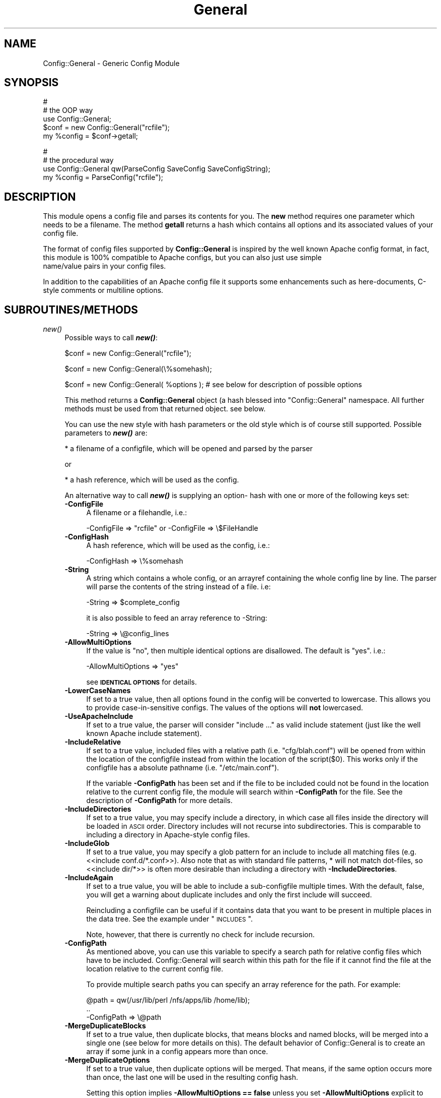 .\" Automatically generated by Pod::Man v1.37, Pod::Parser v1.32
.\"
.\" Standard preamble:
.\" ========================================================================
.de Sh \" Subsection heading
.br
.if t .Sp
.ne 5
.PP
\fB\\$1\fR
.PP
..
.de Sp \" Vertical space (when we can't use .PP)
.if t .sp .5v
.if n .sp
..
.de Vb \" Begin verbatim text
.ft CW
.nf
.ne \\$1
..
.de Ve \" End verbatim text
.ft R
.fi
..
.\" Set up some character translations and predefined strings.  \*(-- will
.\" give an unbreakable dash, \*(PI will give pi, \*(L" will give a left
.\" double quote, and \*(R" will give a right double quote.  | will give a
.\" real vertical bar.  \*(C+ will give a nicer C++.  Capital omega is used to
.\" do unbreakable dashes and therefore won't be available.  \*(C` and \*(C'
.\" expand to `' in nroff, nothing in troff, for use with C<>.
.tr \(*W-|\(bv\*(Tr
.ds C+ C\v'-.1v'\h'-1p'\s-2+\h'-1p'+\s0\v'.1v'\h'-1p'
.ie n \{\
.    ds -- \(*W-
.    ds PI pi
.    if (\n(.H=4u)&(1m=24u) .ds -- \(*W\h'-12u'\(*W\h'-12u'-\" diablo 10 pitch
.    if (\n(.H=4u)&(1m=20u) .ds -- \(*W\h'-12u'\(*W\h'-8u'-\"  diablo 12 pitch
.    ds L" ""
.    ds R" ""
.    ds C` ""
.    ds C' ""
'br\}
.el\{\
.    ds -- \|\(em\|
.    ds PI \(*p
.    ds L" ``
.    ds R" ''
'br\}
.\"
.\" If the F register is turned on, we'll generate index entries on stderr for
.\" titles (.TH), headers (.SH), subsections (.Sh), items (.Ip), and index
.\" entries marked with X<> in POD.  Of course, you'll have to process the
.\" output yourself in some meaningful fashion.
.if \nF \{\
.    de IX
.    tm Index:\\$1\t\\n%\t"\\$2"
..
.    nr % 0
.    rr F
.\}
.\"
.\" For nroff, turn off justification.  Always turn off hyphenation; it makes
.\" way too many mistakes in technical documents.
.hy 0
.if n .na
.\"
.\" Accent mark definitions (@(#)ms.acc 1.5 88/02/08 SMI; from UCB 4.2).
.\" Fear.  Run.  Save yourself.  No user-serviceable parts.
.    \" fudge factors for nroff and troff
.if n \{\
.    ds #H 0
.    ds #V .8m
.    ds #F .3m
.    ds #[ \f1
.    ds #] \fP
.\}
.if t \{\
.    ds #H ((1u-(\\\\n(.fu%2u))*.13m)
.    ds #V .6m
.    ds #F 0
.    ds #[ \&
.    ds #] \&
.\}
.    \" simple accents for nroff and troff
.if n \{\
.    ds ' \&
.    ds ` \&
.    ds ^ \&
.    ds , \&
.    ds ~ ~
.    ds /
.\}
.if t \{\
.    ds ' \\k:\h'-(\\n(.wu*8/10-\*(#H)'\'\h"|\\n:u"
.    ds ` \\k:\h'-(\\n(.wu*8/10-\*(#H)'\`\h'|\\n:u'
.    ds ^ \\k:\h'-(\\n(.wu*10/11-\*(#H)'^\h'|\\n:u'
.    ds , \\k:\h'-(\\n(.wu*8/10)',\h'|\\n:u'
.    ds ~ \\k:\h'-(\\n(.wu-\*(#H-.1m)'~\h'|\\n:u'
.    ds / \\k:\h'-(\\n(.wu*8/10-\*(#H)'\z\(sl\h'|\\n:u'
.\}
.    \" troff and (daisy-wheel) nroff accents
.ds : \\k:\h'-(\\n(.wu*8/10-\*(#H+.1m+\*(#F)'\v'-\*(#V'\z.\h'.2m+\*(#F'.\h'|\\n:u'\v'\*(#V'
.ds 8 \h'\*(#H'\(*b\h'-\*(#H'
.ds o \\k:\h'-(\\n(.wu+\w'\(de'u-\*(#H)/2u'\v'-.3n'\*(#[\z\(de\v'.3n'\h'|\\n:u'\*(#]
.ds d- \h'\*(#H'\(pd\h'-\w'~'u'\v'-.25m'\f2\(hy\fP\v'.25m'\h'-\*(#H'
.ds D- D\\k:\h'-\w'D'u'\v'-.11m'\z\(hy\v'.11m'\h'|\\n:u'
.ds th \*(#[\v'.3m'\s+1I\s-1\v'-.3m'\h'-(\w'I'u*2/3)'\s-1o\s+1\*(#]
.ds Th \*(#[\s+2I\s-2\h'-\w'I'u*3/5'\v'-.3m'o\v'.3m'\*(#]
.ds ae a\h'-(\w'a'u*4/10)'e
.ds Ae A\h'-(\w'A'u*4/10)'E
.    \" corrections for vroff
.if v .ds ~ \\k:\h'-(\\n(.wu*9/10-\*(#H)'\s-2\u~\d\s+2\h'|\\n:u'
.if v .ds ^ \\k:\h'-(\\n(.wu*10/11-\*(#H)'\v'-.4m'^\v'.4m'\h'|\\n:u'
.    \" for low resolution devices (crt and lpr)
.if \n(.H>23 .if \n(.V>19 \
\{\
.    ds : e
.    ds 8 ss
.    ds o a
.    ds d- d\h'-1'\(ga
.    ds D- D\h'-1'\(hy
.    ds th \o'bp'
.    ds Th \o'LP'
.    ds ae ae
.    ds Ae AE
.\}
.rm #[ #] #H #V #F C
.\" ========================================================================
.\"
.IX Title "General 3"
.TH General 3 "2010-12-01" "perl v5.8.8" "User Contributed Perl Documentation"
.SH "NAME"
Config::General \- Generic Config Module
.SH "SYNOPSIS"
.IX Header "SYNOPSIS"
.Vb 5
\& #
\& # the OOP way
\& use Config::General;
\& $conf = new Config::General("rcfile");
\& my %config = $conf->getall;
.Ve
.PP
.Vb 4
\& #
\& # the procedural way
\& use Config::General qw(ParseConfig SaveConfig SaveConfigString);
\& my %config = ParseConfig("rcfile");
.Ve
.SH "DESCRIPTION"
.IX Header "DESCRIPTION"
This module opens a config file and parses its contents for you. The \fBnew\fR method
requires one parameter which needs to be a filename. The method \fBgetall\fR returns a hash
which contains all options and its associated values of your config file.
.PP
The format of config files supported by \fBConfig::General\fR is inspired by the well known Apache config
format, in fact, this module is 100% compatible to Apache configs, but you can also just use simple
 name/value pairs in your config files.
.PP
In addition to the capabilities of an Apache config file it supports some enhancements such as here\-documents,
C\-style comments or multiline options.
.SH "SUBROUTINES/METHODS"
.IX Header "SUBROUTINES/METHODS"
.IP "\fInew()\fR" 4
.IX Item "new()"
Possible ways to call \fB\f(BInew()\fB\fR:
.Sp
.Vb 1
\& $conf = new Config::General("rcfile");
.Ve
.Sp
.Vb 1
\& $conf = new Config::General(\e%somehash);
.Ve
.Sp
.Vb 1
\& $conf = new Config::General( %options ); # see below for description of possible options
.Ve
.Sp
This method returns a \fBConfig::General\fR object (a hash blessed into \*(L"Config::General\*(R" namespace.
All further methods must be used from that returned object. see below.
.Sp
You can use the new style with hash parameters or the old style which is of course
still supported. Possible parameters to \fB\f(BInew()\fB\fR are:
.Sp
* a filename of a configfile, which will be opened and parsed by the parser
.Sp
or
.Sp
* a hash reference, which will be used as the config.
.Sp
An alternative way to call \fB\f(BInew()\fB\fR is supplying an option\- hash with one or more of
the following keys set:
.RS 4
.IP "\fB\-ConfigFile\fR" 4
.IX Item "-ConfigFile"
A filename or a filehandle, i.e.:
.Sp
.Vb 1
\& -ConfigFile => "rcfile" or -ConfigFile => \e$FileHandle
.Ve
.IP "\fB\-ConfigHash\fR" 4
.IX Item "-ConfigHash"
A hash reference, which will be used as the config, i.e.:
.Sp
.Vb 1
\& -ConfigHash => \e%somehash
.Ve
.IP "\fB\-String\fR" 4
.IX Item "-String"
A string which contains a whole config, or an arrayref
containing the whole config line by line.
The parser will parse the contents of the string instead
of a file. i.e:
.Sp
.Vb 1
\& -String => $complete_config
.Ve
.Sp
it is also possible to feed an array reference to \-String:
.Sp
.Vb 1
\& -String => \e@config_lines
.Ve
.IP "\fB\-AllowMultiOptions\fR" 4
.IX Item "-AllowMultiOptions"
If the value is \*(L"no\*(R", then multiple identical options are disallowed.
The default is \*(L"yes\*(R".
i.e.:
.Sp
.Vb 1
\& -AllowMultiOptions => "yes"
.Ve
.Sp
see \fB\s-1IDENTICAL\s0 \s-1OPTIONS\s0\fR for details.
.IP "\fB\-LowerCaseNames\fR" 4
.IX Item "-LowerCaseNames"
If set to a true value, then all options found in the config will be converted
to lowercase. This allows you to provide case-in-sensitive configs. The
values of the options will \fBnot\fR lowercased.
.IP "\fB\-UseApacheInclude\fR" 4
.IX Item "-UseApacheInclude"
If set to a true value, the parser will consider \*(L"include ...\*(R" as valid include
statement (just like the well known Apache include statement).
.IP "\fB\-IncludeRelative\fR" 4
.IX Item "-IncludeRelative"
If set to a true value, included files with a relative path (i.e. \*(L"cfg/blah.conf\*(R")
will be opened from within the location of the configfile instead from within the
location of the script($0). This works only if the configfile has a absolute pathname
(i.e. \*(L"/etc/main.conf\*(R").
.Sp
If the variable \fB\-ConfigPath\fR has been set and if the file to be included could
not be found in the location relative to the current config file, the module
will search within \fB\-ConfigPath\fR for the file. See the description of \fB\-ConfigPath\fR
for more details.
.IP "\fB\-IncludeDirectories\fR" 4
.IX Item "-IncludeDirectories"
If set to a true value, you may specify include a directory, in which case all
files inside the directory will be loaded in \s-1ASCII\s0 order.  Directory includes
will not recurse into subdirectories.  This is comparable to including a
directory in Apache-style config files.
.IP "\fB\-IncludeGlob\fR" 4
.IX Item "-IncludeGlob"
If set to a true value, you may specify a glob pattern for an include to
include all matching files (e.g. <<include conf.d/*.conf>>).  Also note that as
with standard file patterns, * will not match dot\-files, so <<include dir/*>>
is often more desirable than including a directory with \fB\-IncludeDirectories\fR.
.IP "\fB\-IncludeAgain\fR" 4
.IX Item "-IncludeAgain"
If set to a true value, you will be able to include a sub-configfile
multiple times.  With the default, false, you will get a warning about
duplicate includes and only the first include will succeed.
.Sp
Reincluding a configfile can be useful if it contains data that you want to
be present in multiple places in the data tree.  See the example under
\&\*(L"\s-1INCLUDES\s0\*(R".
.Sp
Note, however, that there is currently no check for include recursion.
.IP "\fB\-ConfigPath\fR" 4
.IX Item "-ConfigPath"
As mentioned above, you can use this variable to specify a search path for relative
config files which have to be included. Config::General will search within this
path for the file if it cannot find the file at the location relative to the
current config file.
.Sp
To provide multiple search paths you can specify an array reference for the
path.  For example:
.Sp
.Vb 3
\& @path = qw(/usr/lib/perl /nfs/apps/lib /home/lib);
\& ..
\& -ConfigPath => \e@path
.Ve
.IP "\fB\-MergeDuplicateBlocks\fR" 4
.IX Item "-MergeDuplicateBlocks"
If set to a true value, then duplicate blocks, that means blocks and named blocks,
will be merged into a single one (see below for more details on this).
The default behavior of Config::General is to create an array if some junk in a
config appears more than once.
.IP "\fB\-MergeDuplicateOptions\fR" 4
.IX Item "-MergeDuplicateOptions"
If set to a true value, then duplicate options will be merged. That means, if the
same option occurs more than once, the last one will be used in the resulting
config hash.
.Sp
Setting this option implies \fB\-AllowMultiOptions == false\fR unless you set
\&\fB\-AllowMultiOptions\fR explicit to 'true'. In this case duplicate blocks are
allowed and put into an array but duplicate options will be merged.
.IP "\fB\-AutoLaunder\fR" 4
.IX Item "-AutoLaunder"
If set to a true value, then all values in your config file will be laundered
to allow them to be used under a \-T taint flag.  This could be regarded as circumventing
the purpose of the \-T flag, however, if the bad guys can mess with your config file,
you have problems that \-T will not be able to stop.  AutoLaunder will only handle
a config file being read from \-ConfigFile.
.IP "\fB\-AutoTrue\fR" 4
.IX Item "-AutoTrue"
If set to a true value, then options in your config file, whose values are set to
true or false values, will be normalised to 1 or 0 respectively.
.Sp
The following values will be considered as \fBtrue\fR:
.Sp
.Vb 1
\& yes, on, 1, true
.Ve
.Sp
The following values will be considered as \fBfalse\fR:
.Sp
.Vb 1
\& no, off, 0, false
.Ve
.Sp
This effect is case\-insensitive, i.e. both \*(L"Yes\*(R" or \*(L"oN\*(R" will result in 1.
.IP "\fB\-FlagBits\fR" 4
.IX Item "-FlagBits"
This option takes one required parameter, which must be a hash reference.
.Sp
The supplied hash reference needs to define variables for which you
want to preset values. Each variable you have defined in this hash-ref
and which occurs in your config file, will cause this variable being
set to the preset values to which the value in the config file refers to.
.Sp
Multiple flags can be used, separated by the pipe character |.
.Sp
Well, an example will clarify things:
.Sp
.Vb 9
\& my $conf = new Config::General(
\&         -ConfigFile => "rcfile",
\&         -FlagBits => {
\&              Mode => {
\&                 CLEAR    => 1,
\&                 STRONG   => 1,
\&                 UNSECURE => "32bit" }
\&         }
\& );
.Ve
.Sp
In this example we are defining a variable named \fI\*(L"Mode\*(R"\fR which
may contain one or more of \*(L"\s-1CLEAR\s0\*(R", \*(L"\s-1STRONG\s0\*(R" and \*(L"\s-1UNSECURE\s0\*(R" as value.
.Sp
The appropriate config entry may look like this:
.Sp
.Vb 2
\& # rcfile
\& Mode = CLEAR | UNSECURE
.Ve
.Sp
The parser will create a hash which will be the value of the key \*(L"Mode\*(R". This
hash will contain \fBall\fR flags which you have pre\-defined, but only those
which were set in the config will contain the pre-defined value, the other
ones will be undefined.
.Sp
The resulting config structure would look like this after parsing:
.Sp
.Vb 7
\& %config = (
\&             Mode => {
\&                       CLEAR    => 1,
\&                       UNSECURE => "32bit",
\&                       STRONG   => undef,
\&                     }
\&           );
.Ve
.Sp
This method allows the user (or, the \*(L"maintainer\*(R" of the configfile for your
application) to set multiple pre-defined values for one option.
.Sp
Please beware, that all occurrences of those variables will be handled this
way, there is no way to distinguish between variables in different scopes.
That means, if \*(L"Mode\*(R" would also occur inside a named block, it would
also parsed this way.
.Sp
Values which are not defined in the hash-ref supplied to the parameter \fB\-FlagBits\fR
and used in the corresponding variable in the config will be ignored.
.Sp
Example:
.Sp
.Vb 2
\& # rcfile
\& Mode = BLAH | CLEAR
.Ve
.Sp
would result in this hash structure:
.Sp
.Vb 7
\&  %config = (
\&             Mode => {
\&                       CLEAR    => 1,
\&                       UNSECURE => undef,
\&                       STRONG   => undef,
\&                     }
\&           );
.Ve
.Sp
\&\*(L"\s-1BLAH\s0\*(R" will be ignored silently.
.IP "\fB\-DefaultConfig\fR" 4
.IX Item "-DefaultConfig"
This can be a hash reference or a simple scalar (string) of a config. This
causes the module to preset the resulting config hash with the given values,
which allows you to set default values for particular config options directly.
.IP "\fB\-Tie\fR" 4
.IX Item "-Tie"
\&\fB\-Tie\fR takes the name of a Tie class as argument that each new hash should be
based off of.
.Sp
This hash will be used as the 'backing hash' instead of a standard Perl hash,
which allows you to affect the way, variable storing will be done. You could, for
example supply a tied hash, say Tie::DxHash, which preserves ordering of the
keys in the config (which a standard Perl hash won't do). Or, you could supply
a hash tied to a \s-1DBM\s0 file to save the parsed variables to disk.
.Sp
There are many more things to do in tie\-land, see tie to get some interesting
ideas.
.Sp
If you want to use the \fB\-Tie\fR feature together with \fB\-DefaultConfig\fR make sure
that the hash supplied to \fB\-DefaultConfig\fR must be tied to the same Tie class.
.Sp
Make sure that the hash which receives the generated hash structure (e.g. which
you are using in the assignment: \f(CW%hash\fR = \f(CW$config\fR\->\fIgetall()\fR) must be tied to
the same Tie class.
.Sp
Example:
.Sp
.Vb 7
\& use Config::General qw(ParseConfig);
\& use Tie::IxHash;
\& tie my %hash, "Tie::IxHash";
\& %hash = ParseConfig(
\&           -ConfigFile => shift(),
\&           -Tie => "Tie::IxHash"
\&         );
.Ve
.IP "\fB\-InterPolateVars\fR" 4
.IX Item "-InterPolateVars"
If set to a true value, variable interpolation will be done on your config
input. See Config::General::Interpolated for more information.
.IP "\fB\-InterPolateEnv\fR" 4
.IX Item "-InterPolateEnv"
If set to a true value, environment variables can be used in
configs.
.Sp
This implies \fB\-InterPolateVars\fR.
.IP "\fB\-AllowSingleQuoteInterpolation\fR" 4
.IX Item "-AllowSingleQuoteInterpolation"
By default variables inside single quotes will not be interpolated. If
you turn on this option, they will be interpolated as well.
.IP "\fB\-ExtendedAccess\fR" 4
.IX Item "-ExtendedAccess"
If set to a true value, you can use object oriented (extended) methods to
access the parsed config. See Config::General::Extended for more informations.
.IP "\fB\-StrictObjects\fR" 4
.IX Item "-StrictObjects"
By default this is turned on, which causes Config::General to croak with an
error if you try to access a non-existent key using the OOP-way (\fB\-ExtendedAcess\fR
enabled). If you turn \fB\-StrictObjects\fR off (by setting to 0 or \*(L"no\*(R") it will
just return an empty object/hash/scalar. This is valid for OOP-access 8via \s-1AUTOLOAD\s0
and for the methods \fIobj()\fR, \fIhash()\fR and \fIvalue()\fR.
.IP "\fB\-StrictVars\fR" 4
.IX Item "-StrictVars"
By default this is turned on, which causes Config::General to croak with an
error if an undefined variable with \fBInterPolateVars\fR turned on occurs
in a config. Set to \fIfalse\fR (i.e. 0) to avoid such error messages.
.IP "\fB\-SplitPolicy\fR" 4
.IX Item "-SplitPolicy"
You can influence the way how Config::General decides which part of a line
in a config file is the key and which one is the value. By default it tries
its best to guess. That means you can mix equalsign assignments and whitespace
assignments.
.Sp
However, somtime you may wish to make it more strictly for some reason. In
this case you can set \fB\-SplitPolicy\fR. The possible values are: 'guess' which
is the default, 'whitespace' which causes the module to split by whitespace,
\&'equalsign' which causes it to split strictly by equal sign, or 'custom'. In the
latter case you must also set \fB\-SplitDelimiter\fR to some regular expression
of your choice. For example:
.Sp
.Vb 1
\& -SplitDelimiter => '\es*:\es*'
.Ve
.Sp
will cause the module to split by colon while whitespace which surrounds
the delimiter will be removed.
.Sp
Please note that the delimiter used when saving a config (\fIsave_file()\fR or \fIsave_string()\fR)
will be chosen according to the current \fB\-SplitPolicy\fR. If \-SplitPolicy is
set to 'guess' or 'whitespace', 3 spaces will be used to delimit saved
options. If 'custom' is set, then you need to set \fB\-StoreDelimiter\fR.
.IP "\fB\-SplitDelimiter\fR" 4
.IX Item "-SplitDelimiter"
Set this to any arbitrary regular expression which will be used for option/value
splitting. \fB\-SplitPolicy\fR must be set to 'custom' to make this work.
.IP "\fB\-StoreDelimiter\fR" 4
.IX Item "-StoreDelimiter"
You can use this parameter to specify a custom delimiter to use when saving
configs to a file or string. You only need to set it if you want to store
the config back to disk and if you have \fB\-SplitPolicy\fR set to 'custom'.
.Sp
Be very careful with this parameter.
.IP "\fB\-CComments\fR" 4
.IX Item "-CComments"
Config::General is able to notice c\-style comments (see section \s-1COMMENTS\s0).
But for some reason you might no need this. In this case you can turn
this feature off by setting \fB\-CComments\fR to a false value('no', 0, 'off').
.Sp
By default \fB\-CComments\fR is turned on.
.IP "\fB\-BackslashEscape\fR" 4
.IX Item "-BackslashEscape"
\&\fBDeprecated Option\fR.
.IP "\fB\-SlashIsDirectory\fR" 4
.IX Item "-SlashIsDirectory"
If you turn on this parameter, a single slash as the last character
of a named block will be considered as a directory name.
.Sp
By default this flag is turned off, which makes the module somewhat
incompatible to Apache configs, since such a setup will be normally
considered as an explicit empty block, just as \s-1XML\s0 defines it.
.Sp
For example, if you have the following config:
.Sp
.Vb 3
\& <Directory />
\&   Index index.awk
\& </Directory>
.Ve
.Sp
you will get such an error message from the parser:
.Sp
.Vb 1
\& EndBlock "</Directory>" has no StartBlock statement (level: 1, chunk 10)!
.Ve
.Sp
This is caused by the fact that the config chunk below will be
internally converted to:
.Sp
.Vb 3
\& <Directory></Directory>
\&   Index index.awk
\& </Directory>
.Ve
.Sp
Now there is one '</Directory>' too much. The proper solution is
to use quotation to circumvent this error:
.Sp
.Vb 3
\& <Directory "/">
\&   Index index.awk
\& </Directory>
.Ve
.Sp
However, a raw apache config comes without such quotes. In this
case you may consider to turn on \fB\-SlashIsDirectory\fR.
.Sp
Please note that this is a new option (incorporated in version 2.30),
it may lead to various unexpected side effects or other failures.
You've been warned.
.IP "\fB\-ApacheCompatible\fR" 4
.IX Item "-ApacheCompatible"
Over the past years a lot of options has been incorporated
into Config::General to be able to parse real Apache configs.
.Sp
The new \fB\-ApacheCompatible\fR option now makes it possible to
tweak all options in a way that Apache configs can be parsed.
.Sp
This is called \*(L"apache compatibility mode\*(R" \- if you will ever
have problems with parsing Apache configs without this option
being set, you'll get no help by me. Thanks :)
.Sp
The following options will be set:
.Sp
.Vb 7
\& UseApacheInclude   = 1
\& IncludeRelative    = 1
\& IncludeDirectories = 1
\& IncludeGlob        = 1
\& SlashIsDirectory   = 1
\& SplitPolicy        = 'equalsign'
\& CComments          = 0
.Ve
.Sp
Take a look into the particular documentation sections what
those options are doing.
.Sp
Beside setting some options it also turns off support for
explicit empty blocks.
.IP "\fB\-UTF8\fR" 4
.IX Item "-UTF8"
If turned on, all files will be opened in utf8 mode. This may
not work properly with older versions of Perl.
.IP "\fB\-SaveSorted\fR" 4
.IX Item "-SaveSorted"
If you want to save configs in a sorted manner, turn this
parameter on. It is not enabled by default.
.RE
.RS 4
.RE
.IP "\fIgetall()\fR" 4
.IX Item "getall()"
Returns a hash structure which represents the whole config.
.IP "\fIfiles()\fR" 4
.IX Item "files()"
Returns a list of all files read in.
.IP "\fIsave_file()\fR" 4
.IX Item "save_file()"
Writes the config hash back to the hard disk. This method takes one or two
parameters. The first parameter must be the filename where the config
should be written to. The second parameter is optional, it must be a
reference to a hash structure, if you set it. If you do not supply this second parameter
then the internal config hash, which has already been parsed, will be
used.
.Sp
Please note that any occurence of comments will be ignored by \fIgetall()\fR
and thus be lost after you call this method.
.Sp
You need also to know that named blocks will be converted to nested blocks
(which is the same from the perl point of view). An example:
.Sp
.Vb 3
\& <user hans>
\&   id 13
\& </user>
.Ve
.Sp
will become the following after saving:
.Sp
.Vb 5
\& <user>
\&   <hans>
\&      id 13
\&   </hans>
\& </user>
.Ve
.Sp
Example:
.Sp
.Vb 1
\& $conf_obj->save_file("newrcfile", \e%config);
.Ve
.Sp
or, if the config has already been parsed, or if it didn't change:
.Sp
.Vb 1
\& $conf_obj->save_file("newrcfile");
.Ve
.IP "\fIsave_string()\fR" 4
.IX Item "save_string()"
This method is equivalent to the previous \fIsave_file()\fR, but it does not
store the generated config to a file. Instead it returns it as a string,
which you can save yourself afterwards.
.Sp
It takes one optional parameter, which must be a reference to a hash structure.
If you omit this parameter, the internal config hash, which has already been parsed,
will be used.
.Sp
Example:
.Sp
.Vb 1
\& my $content = $conf_obj->save_string(\e%config);
.Ve
.Sp
or:
.Sp
.Vb 1
\& my $content = $conf_obj->save_string();
.Ve
.SH "CONFIG FILE FORMAT"
.IX Header "CONFIG FILE FORMAT"
Lines beginning with \fB#\fR and empty lines will be ignored. (see section \s-1COMMENTS\s0!)
Spaces at the beginning and the end of a line will also be ignored as well as tabulators.
If you need spaces at the end or the beginning of a value you can surround it with
double quotes.
An option line starts with its name followed by a value. An equal sign is optional.
Some possible examples:
.PP
.Vb 3
\& user    max
\& user  = max
\& user            max
.Ve
.PP
If there are more than one statements with the same name, it will create an array
instead of a scalar. See the example below.
.PP
The method \fBgetall\fR returns a hash of all values.
.SH "BLOCKS"
.IX Header "BLOCKS"
You can define a \fBblock\fR of options. A \fBblock\fR looks much like a block
in the wellknown Apache config format. It starts with <\fBblockname\fR> and ends
with </\fBblockname\fR>. An example:
.PP
.Vb 6
\& <database>
\&    host   = muli
\&    user   = moare
\&    dbname = modb
\&    dbpass = D4r_9Iu
\& </database>
.Ve
.PP
Blocks can also be nested. Here is a more complicated example:
.PP
.Vb 19
\& user   = hans
\& server = mc200
\& db     = maxis
\& passwd = D3rf$
\& <jonas>
\&        user    = tom
\&        db      = unknown
\&        host    = mila
\&        <tablestructure>
\&                index   int(100000)
\&                name    char(100)
\&                prename char(100)
\&                city    char(100)
\&                status  int(10)
\&                allowed moses
\&                allowed ingram
\&                allowed joice
\&        </tablestructure>
\& </jonas>
.Ve
.PP
The hash which the method \fBgetall\fR returns look like that:
.PP
.Vb 24
\& print Data::Dumper(\e%hash);
\& $VAR1 = {
\&          'passwd' => 'D3rf$',
\&          'jonas'  => {
\&                       'tablestructure' => {
\&                                             'prename' => 'char(100)',
\&                                             'index'   => 'int(100000)',
\&                                             'city'    => 'char(100)',
\&                                             'name'    => 'char(100)',
\&                                             'status'  => 'int(10)',
\&                                             'allowed' => [
\&                                                            'moses',
\&                                                            'ingram',
\&                                                            'joice',
\&                                                          ]
\&                                           },
\&                       'host'           => 'mila',
\&                       'db'             => 'unknown',
\&                       'user'           => 'tom'
\&                     },
\&          'db'     => 'maxis',
\&          'server' => 'mc200',
\&          'user'   => 'hans'
\&        };
.Ve
.PP
If you have turned on \fB\-LowerCaseNames\fR (see \fInew()\fR) then blocks as in the
following example:
.PP
.Vb 5
\& <Dir>
\&   <AttriBUTES>
\&     Owner  root
\&   </attributes>
\& </dir>
.Ve
.PP
would produce the following hash structure:
.PP
.Vb 7
\& $VAR1 = {
\&          'dir' => {
\&                    'attributes' => {
\&                                     'owner  => "root",
\&                                    }
\&                   }
\&         };
.Ve
.PP
As you can see, the keys inside the config hash are normalized.
.PP
Please note, that the above config block would result in a
valid hash structure, even if \fB\-LowerCaseNames\fR is not set!
This is because \fIConfig::General\fR does not
use the block names to check if a block ends, instead it uses an internal
state counter, which indicates a block end.
.PP
If the module cannot find an end-block statement, then this block will be ignored.
.SH "NAMED BLOCKS"
.IX Header "NAMED BLOCKS"
If you need multiple blocks of the same name, then you have to name every block.
This works much like Apache config. If the module finds a named block, it will
create a hashref with the left part of the named block as the key containing
one or more hashrefs with the right part of the block as key containing everything
inside the block(which may again be nested!). As examples says more than words:
.PP
.Vb 9
\& # given the following sample
\& <Directory /usr/frisco>
\&        Limit Deny
\&        Options ExecCgi Index
\& </Directory>
\& <Directory /usr/frik>
\&        Limit DenyAll
\&        Options None
\& </Directory>
.Ve
.PP
.Vb 13
\& # you will get:
\& $VAR1 = {
\&          'Directory' => {
\&                           '/usr/frik' => {
\&                                            'Options' => 'None',
\&                                            'Limit' => 'DenyAll'
\&                                          },
\&                           '/usr/frisco' => {
\&                                              'Options' => 'ExecCgi Index',
\&                                              'Limit' => 'Deny'
\&                                            }
\&                         }
\&        };
.Ve
.PP
You cannot have more than one named block with the same name because it will
be stored in a hashref and therefore be overwritten if a block occurs once more.
.SH "WHITESPACE IN BLOCKS"
.IX Header "WHITESPACE IN BLOCKS"
The normal behavior of Config::General is to look for whitespace in
block names to decide if it's a named block or just a simple block.
.PP
Sometimes you may need blocknames which have whitespace in their names.
.PP
With named blocks this is no problem, as the module only looks for the
first whitespace:
.PP
.Vb 2
\& <person hugo gera>
\& </person>
.Ve
.PP
would be parsed to:
.PP
.Vb 6
\& $VAR1 = {
\&          'person' => {
\&                       'hugo gera' => {
\&                                      },
\&                      }
\&         };
.Ve
.PP
The problem occurs, if you want to have a simple block containing whitespace:
.PP
.Vb 2
\& <hugo gera>
\& </hugo gera>
.Ve
.PP
This would be parsed as a named block, which is not what you wanted. In this
very case you may use quotation marks to indicate that it is not a named block:
.PP
.Vb 2
\& <"hugo gera">
\& </"hugo gera">
.Ve
.PP
The \fIsave()\fR method of the module inserts automatically quotation marks in such
cases.
.SH "EXPLICIT EMPTY BLOCKS"
.IX Header "EXPLICIT EMPTY BLOCKS"
Beside the notation of blocks mentioned above it is possible to use
explicit empty blocks.
.PP
Normally you would write this in your config to define an empty
block:
.PP
.Vb 2
\& <driver Apache>
\& </driver>
.Ve
.PP
To save writing you can also write:
.PP
.Vb 1
\& <driver Apache/>
.Ve
.PP
which is the very same as above. This works for normal blocks and
for named blocks.
.SH "IDENTICAL OPTIONS (ARRAYS)"
.IX Header "IDENTICAL OPTIONS (ARRAYS)"
You may have more than one line of the same option with different values.
.PP
Example:
 log  log1
 log  log2
 log  log2
.PP
You will get a scalar if the option occurred only once or an array if it occurred
more than once. If you expect multiple identical options, then you may need to
check if an option occurred more than once:
.PP
.Vb 6
\& $allowed = $hash{jonas}->{tablestructure}->{allowed};
\& if(ref($allowed) eq "ARRAY") {
\&     @ALLOWED = @{$allowed};
\& else {
\&     @ALLOWED = ($allowed);
\& }
.Ve
.PP
The same applies to blocks and named blocks too (they are described in more detail
below). For example, if you have the following config:
.PP
.Vb 6
\& <dir blah>
\&   user max
\& </dir>
\& <dir blah>
\&   user hannes
\& </dir>
.Ve
.PP
then you would end up with a data structure like this:
.PP
.Vb 12
\& $VAR1 = {
\&          'dir' => {
\&                    'blah' => [
\&                                {
\&                                  'user' => 'max'
\&                                },
\&                                {
\&                                  'user' => 'hannes'
\&                                }
\&                              ]
\&                    }
\&          };
.Ve
.PP
As you can see, the two identical blocks are stored in a hash which contains
an array(\-reference) of hashes.
.PP
Under some rare conditions you might not want this behavior with blocks (and
named blocks too). If you want to get one single hash with the contents of
both identical blocks, then you need to turn the \fB\f(BInew()\fB\fR parameter \fB\-MergeDuplicateBlocks\fR
on (see above). The parsed structure of the example above would then look like
this:
.PP
.Vb 10
\& $VAR1 = {
\&          'dir' => {
\&                    'blah' => {
\&                               'user' => [
\&                                           'max',
\&                                           'hannes'
\&                                         ]
\&                              }
\&                    }
\&          };
.Ve
.PP
As you can see, there is only one hash \*(L"dir\->{blah}\*(R" containing multiple
\&\*(L"user\*(R" entries. As you can also see, turning on  \fB\-MergeDuplicateBlocks\fR
does not affect scalar options (i.e. \*(L"option = value\*(R"). In fact you can
tune merging of duplicate blocks and options independent from each other.
.PP
If you don't want to allow more than one identical options, you may turn it off
by setting the flag \fIAllowMultiOptions\fR in the \fB\f(BInew()\fB\fR method to \*(L"no\*(R".
If turned off, Config::General will complain about multiple occurring options
with identical names!
.Sh "\s-1FORCE\s0 \s-1SINGLE\s0 \s-1VALUE\s0 \s-1ARRAYS\s0"
.IX Subsection "FORCE SINGLE VALUE ARRAYS"
You may also force a single config line to get parsed into an array by
turning on the option \fB\-ForceArray\fR and by surrounding the value of the
config entry by []. Example:
.PP
.Vb 1
\& hostlist = [ foo.bar ]
.Ve
.PP
Will be a singlevalue array entry if the option is turned on. If you want
it to remain to be an array you have to turn on \fB\-ForceArray\fR during save too.
.SH "LONG LINES"
.IX Header "LONG LINES"
If you have a config value, which is too long and would take more than one line,
you can break it into multiple lines by using the backslash character at the end
of the line. The Config::General module will concatenate those lines to one single\-value.
.PP
Example:
.PP
command = cat /var/log/secure/tripwire | \e
           mail \f(CW\*(C`\-s\*(C'\fR \*(L"report from tripwire\*(R" \e
           honey@myotherhost.nl
.PP
command will become:
 "cat /var/log/secure/tripwire | mail \f(CW\*(C`\-s\*(C'\fR 'report from twire' honey@myotherhost.nl"
.SH "HERE DOCUMENTS"
.IX Header "HERE DOCUMENTS"
You can also define a config value as a so called \*(L"here\-document\*(R". You must tell
the module an identifier which idicates the end of a here document. An
identifier must follow a \*(L"<<\*(R".
.PP
Example:
.PP
.Vb 6
\& message <<EOF
\&   we want to
\&   remove the
\&   homedir of
\&   root.
\& EOF
.Ve
.PP
Everything between the two \*(L"\s-1EOF\s0\*(R" strings will be in the option \fImessage\fR.
.PP
There is a special feature which allows you to use indentation with here documents.
You can have any amount of whitespace or tabulators in front of the end
identifier. If the module finds spaces or tabs then it will remove exactly those
amount of spaces from every line inside the here\-document.
.PP
Example:
.PP
.Vb 6
\& message <<EOF
\&         we want to
\&         remove the
\&         homedir of
\&         root.
\&      EOF
.Ve
.PP
After parsing, message will become:
.PP
.Vb 4
\&   we want to
\&   remove the
\&   homedir of
\&   root.
.Ve
.PP
because there were the string \*(L"     \*(R" in front of \s-1EOF\s0, which were cut from every
line inside the here\-document.
.SH "INCLUDES"
.IX Header "INCLUDES"
You can include an external file at any posision in your config file using the following statement
in your config file:
.PP
.Vb 1
\& <<include externalconfig.rc>>
.Ve
.PP
If you turned on \fB\-UseApacheInclude\fR (see \fB\f(BInew()\fB\fR), then you can also use the following
statement to include an external file:
.PP
.Vb 1
\& include externalconfig.rc
.Ve
.PP
This file will be inserted at the position where it was found as if the contents of this file
were directly at this position.
.PP
You can also recursively include files, so an included file may include another one and so on.
Beware that you do not recursively load the same file, you will end with an error message like
\&\*(L"too many open files in system!\*(R".
.PP
By default included files with a relative pathname will be opened from within the current
working directory. Under some circumstances it maybe possible to
open included files from the directory, where the configfile resides. You need to turn on
the option \fB\-IncludeRelative\fR (see \fB\f(BInew()\fB\fR) if you want that. An example:
.PP
.Vb 4
\& my $conf = Config::General(
\&                             -ConfigFile => "/etc/crypt.d/server.cfg"
\&                             -IncludeRelative => 1
\&                           );
.Ve
.PP
.Vb 2
\& /etc/crypt.d/server.cfg:
\&  <<include acl.cfg>>
.Ve
.PP
In this example Config::General will try to include \fIacl.cfg\fR from \fI/etc/crypt.d\fR:
.PP
.Vb 1
\& /etc/crypt.d/acl.cfg
.Ve
.PP
The default behavior (if \fB\-IncludeRelative\fR is \fBnot\fR set!) will be to open just \fIacl.cfg\fR,
wherever it is, i.e. if you did a chdir(\*(L"/usr/local/etc\*(R"), then Config::General will include:
.PP
.Vb 1
\& /usr/local/etc/acl.cfg
.Ve
.PP
Include statements can be case insensitive (added in version 1.25).
.PP
Include statements will be ignored within C\-Comments and here\-documents.
.PP
By default, a config file will only be included the first time it is
referenced.  If you wish to include a file in multiple places, set
\&\fB/\-IncludeAgain\fR to true. But be warned: this may lead to infinite loops,
so make sure, you're not including the same file from within itself!
.PP
Example:
.PP
.Vb 15
\&    # main.cfg
\&    <object billy>
\&        class=Some::Class
\&        <printers>
\&            include printers.cfg
\&        </printers>
\&        # ...
\&    </object>
\&    <object bob>
\&        class=Another::Class
\&        <printers>
\&            include printers.cfg
\&        </printers>
\&        # ...
\&    </object>
.Ve
.PP
Now \f(CW\*(C`printers.cfg\*(C'\fR will be include in both the \f(CW\*(C`billy\*(C'\fR and \f(CW\*(C`bob\*(C'\fR objects.
.PP
You will have to be careful to not recursively include a file.  Behaviour
in this case is undefined.
.SH "COMMENTS"
.IX Header "COMMENTS"
A comment starts with the number sign \fB#\fR, there can be any number of spaces and/or
tab stops in front of the #.
.PP
A comment can also occur after a config statement. Example:
.PP
.Vb 1
\& username = max  # this is the comment
.Ve
.PP
If you want to comment out a large block you can use C\-style comments. A \fB/*\fR signals
the begin of a comment block and the \fB*/\fR signals the end of the comment block.
Example:
.PP
.Vb 6
\& user  = max # valid option
\& db    = tothemax
\& /*
\& user  = andors
\& db    = toand
\& */
.Ve
.PP
In this example the second options of user and db will be ignored. Please beware of the fact,
if the Module finds a \fB/*\fR string which is the start of a comment block, but no matching
end block, it will ignore the whole rest of the config file!
.PP
\&\fB\s-1NOTE:\s0\fR If you require the \fB#\fR character (number sign) to remain in the option value, then
you can use a backslash in front of it, to escape it. Example:
.PP
.Vb 1
\& bgcolor = \e#ffffcc
.Ve
.PP
In this example the value of \f(CW$config\fR{bgcolor} will be \*(L"#ffffcc\*(R", Config::General will not treat
the number sign as the begin of a comment because of the leading backslash.
.PP
Inside here-documents escaping of number signs is \s-1NOT\s0 required!
.SH "OBJECT ORIENTED INTERFACE"
.IX Header "OBJECT ORIENTED INTERFACE"
There is a way to access a parsed config the OO\-way.
Use the module \fBConfig::General::Extended\fR, which is
supplied with the Config::General distribution.
.SH "VARIABLE INTERPOLATION"
.IX Header "VARIABLE INTERPOLATION"
You can use variables inside your config files if you like. To do
that you have to use the module \fBConfig::General::Interpolated\fR,
which is supplied with the Config::General distribution.
.SH "EXPORTED FUNCTIONS"
.IX Header "EXPORTED FUNCTIONS"
Config::General exports some functions too, which makes it somewhat
easier to use it, if you like this.
.PP
How to import the functions:
.PP
.Vb 1
\& use Config::General qw(ParseConfig SaveConfig SaveConfigString);
.Ve
.IP "\fB\f(BIParseConfig()\fB\fR" 4
.IX Item "ParseConfig()"
This function takes exactly all those parameters, which are
allowed to the \fB\f(BInew()\fB\fR method of the standard interface.
.Sp
Example:
.Sp
.Vb 2
\& use Config::General qw(ParseConfig);
\& my %config = ParseConfig(-ConfigFile => "rcfile", -AutoTrue => 1);
.Ve
.IP "\fB\f(BISaveConfig()\fB\fR" 4
.IX Item "SaveConfig()"
This function requires two arguments, a filename and a reference
to a hash structure.
.Sp
Example:
.Sp
.Vb 3
\& use Config::General qw(SaveConfig);
\& ..
\& SaveConfig("rcfile", \e%some_hash);
.Ve
.IP "\fB\f(BISaveConfigString()\fB\fR" 4
.IX Item "SaveConfigString()"
This function requires a reference to a config hash as parameter.
It generates a configuration based on this hash as the object-interface
method \fB\f(BIsave_string()\fB\fR does.
.Sp
Example:
.Sp
.Vb 4
\& use Config::General qw(ParseConfig SaveConfigString);
\& my %config = ParseConfig(-ConfigFile => "rcfile");
\& .. # change %config something
\& my $content = SaveConfigString(\e%config);
.Ve
.SH "CONFIGURATION AND ENVIRONMENT"
.IX Header "CONFIGURATION AND ENVIRONMENT"
No environment variables will be used.
.SH "SEE ALSO"
.IX Header "SEE ALSO"
I recommend you to read the following documents, which are supplied with Perl:
.PP
.Vb 4
\& perlreftut                     Perl references short introduction
\& perlref                        Perl references, the rest of the story
\& perldsc                        Perl data structures intro
\& perllol                        Perl data structures: arrays of arrays
.Ve
.PP
.Vb 2
\& Config::General::Extended      Object oriented interface to parsed configs
\& Config::General::Interpolated  Allows to use variables inside config files
.Ve
.SH "LICENSE AND COPYRIGHT"
.IX Header "LICENSE AND COPYRIGHT"
Copyright (c) 2000\-2010 Thomas Linden
.PP
This library is free software; you can redistribute it and/or
modify it under the same terms as Perl itself.
.SH "BUGS AND LIMITATIONS"
.IX Header "BUGS AND LIMITATIONS"
See rt.cpan.org for current bugs, if any.
.SH "INCOMPATIBILITIES"
.IX Header "INCOMPATIBILITIES"
None known.
.SH "DIAGNOSTICS"
.IX Header "DIAGNOSTICS"
To debug Config::General use the Perl debugger, see perldebug.
.SH "DEPENDENCIES"
.IX Header "DEPENDENCIES"
Config::General depends on the modules FileHandle,
File::Spec::Functions, File::Glob, which all are
shipped with Perl.
.SH "AUTHOR"
.IX Header "AUTHOR"
Thomas Linden <tlinden |AT| cpan.org>
.SH "VERSION"
.IX Header "VERSION"
2.50
